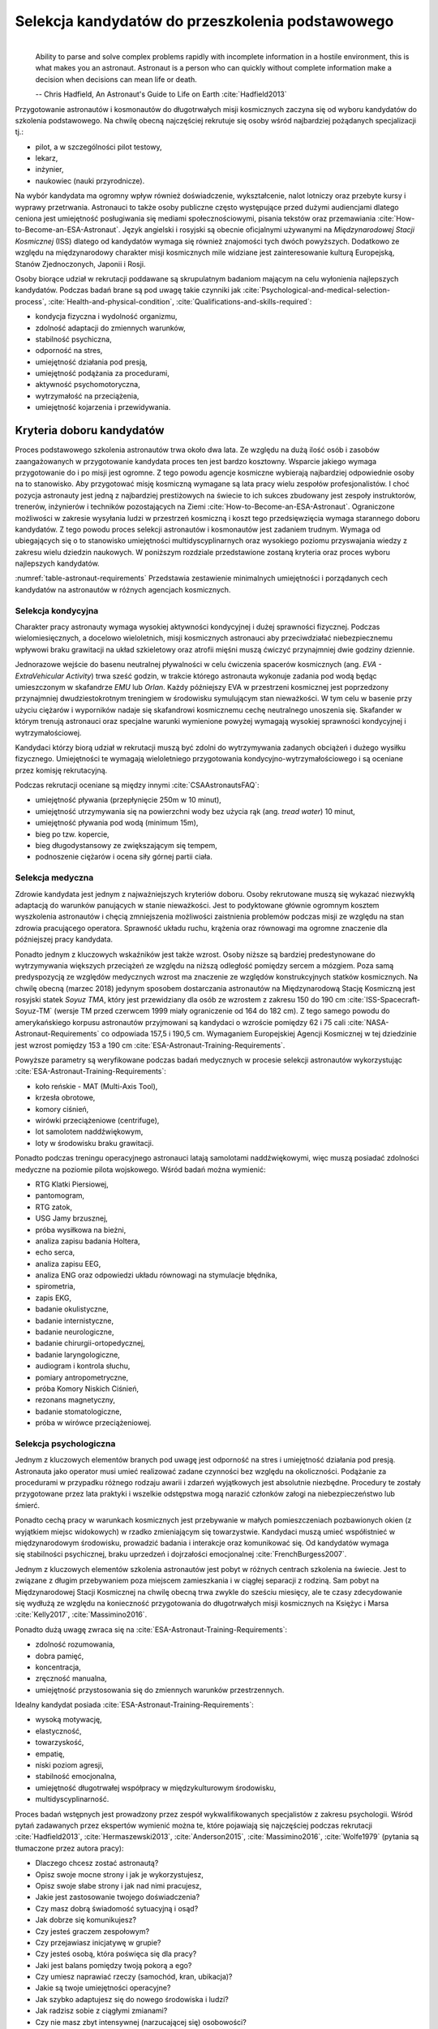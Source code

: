 *************************************************
Selekcja kandydatów do przeszkolenia podstawowego
*************************************************
​
    Ability to parse and solve complex problems rapidly with incomplete information in a hostile environment, this is what makes you an astronaut. ​Astronaut is a person who can quickly without complete information make a decision when decisions can mean life or death.

    -- Chris Hadfield, An Astronaut's Guide to Life on Earth :cite:`Hadfield2013`

Przygotowanie astronautów i kosmonautów do długotrwałych misji kosmicznych zaczyna się od wyboru kandydatów do szkolenia podstawowego. Na chwilę obecną najczęściej rekrutuje się osoby wśród najbardziej pożądanych specjalizacji tj.:

- pilot, a w szczególności pilot testowy,
- lekarz,
- inżynier,
- naukowiec (nauki przyrodnicze).

Na wybór kandydata ma ogromny wpływ również doświadczenie, wykształcenie, nalot lotniczy oraz przebyte kursy i wyprawy przetrwania. Astronauci to także osoby publiczne często występujące przed dużymi audiencjami dlatego ceniona jest umiejętność posługiwania się mediami społecznościowymi, pisania tekstów oraz przemawiania :cite:`How-to-Become-an-ESA-Astronaut`. Język angielski i rosyjski są obecnie oficjalnymi używanymi na *Międzynarodowej Stacji Kosmicznej* (ISS) dlatego od kandydatów wymaga się również znajomości tych dwóch powyższych. Dodatkowo ze względu na międzynarodowy charakter misji kosmicznych mile widziane jest zainteresowanie kulturą Europejską, Stanów Zjednoczonych, Japonii i Rosji.

Osoby biorące udział w rekrutacji poddawane są skrupulatnym badaniom mającym na celu wyłonienia najlepszych kandydatów. Podczas badań brane są pod uwagę takie czynniki jak :cite:`Psychological-and-medical-selection-process`, :cite:`Health-and-physical-condition`, :cite:`Qualifications-and-skills-required`:

- kondycja fizyczna i wydolność organizmu,
- zdolność adaptacji do zmiennych warunków,
- stabilność psychiczna,
- odporność na stres,
- umiejętność działania pod presją,
- umiejętność podążania za procedurami,
- aktywność psychomotoryczna,
- wytrzymałość na przeciążenia,
- umiejętność kojarzenia i przewidywania.


Kryteria doboru kandydatów
==========================
Proces podstawowego szkolenia astronautów trwa około dwa lata. Ze względu na dużą ilość osób i zasobów zaangażowanych w przygotowanie kandydata proces ten jest bardzo kosztowny. Wsparcie jakiego wymaga przygotowanie do i po misji jest ogromne. Z tego powodu agencje kosmiczne wybierają najbardziej odpowiednie osoby na to stanowisko. Aby przygotować misję kosmiczną wymagane są lata pracy wielu zespołów profesjonalistów. I choć pozycja astronauty jest jedną z najbardziej prestiżowych na świecie to ich sukces zbudowany jest zespoły instruktorów, trenerów, inżynierów i techników pozostających na Ziemi :cite:`How-to-Become-an-ESA-Astronaut`. Ograniczone możliwości w zakresie wysyłania ludzi w przestrzeń kosmiczną i koszt tego przedsięwzięcia wymaga starannego doboru kandydatów. Z tego powodu proces selekcji astronautów i kosmonautów jest zadaniem trudnym. Wymaga od ubiegających się o to stanowisko umiejętności multidyscyplinarnych oraz wysokiego poziomu przyswajania wiedzy z zakresu wielu dziedzin naukowych. W poniższym rozdziale przedstawione zostaną kryteria oraz proces wyboru najlepszych kandydatów.

:numref:`table-astronaut-requirements` Przedstawia zestawienie minimalnych umiejętności i porządanych cech kandydatów na astronautów w różnych agencjach kosmicznych.

.. csv-table:: Wymagania dla kandydatów na astronautów i kosmonautów :cite:`NASA-Astronaut-Requirements`, :cite:`ESA-Astronaut-Training-Requirements`, :cite:`Roscosmos-Cosmonaus-Requirements`
    :name: table-astronaut-requirements
    :file: ../data/astronaut-requirements.csv
    :header-rows: 1

Selekcja kondycyjna
-------------------
Charakter pracy astronauty wymaga wysokiej aktywności kondycyjnej i dużej sprawności fizycznej. Podczas wielomiesięcznych, a docelowo wieloletnich, misji kosmicznych astronauci aby przeciwdziałać niebezpiecznemu wpływowi braku grawitacji na układ szkieletowy oraz atrofii mięśni muszą ćwiczyć przynajmniej dwie godziny dziennie.

Jednorazowe wejście do basenu neutralnej pływalności w celu ćwiczenia spacerów kosmicznych (ang. *EVA - ExtraVehicular Activity*) trwa sześć godzin, w trakcie którego astronauta wykonuje zadania pod wodą będąc umieszczonym w skafandrze *EMU* lub *Orlan*. Każdy późniejszy EVA w przestrzeni kosmicznej jest poprzedzony przynajmniej dwudziestokrotnym treningiem w środowisku symulującym stan nieważkości. W tym celu w  basenie przy użyciu ciężarów i wyporników nadaje się skafandrowi kosmicznemu cechę neutralnego unoszenia się. Skafander w którym trenują astronauci oraz specjalne warunki wymienione powyżej wymagają wysokiej sprawności kondycyjnej i wytrzymałościowej.

Kandydaci którzy biorą udział w rekrutacji muszą być zdolni do wytrzymywania zadanych obciążeń i dużego wysiłku fizycznego. Umiejętności te wymagają wieloletniego przygotowania kondycyjno-wytrzymałościowego i są oceniane przez komisję rekrutacyjną.

Podczas rekrutacji oceniane są między innymi :cite:`CSAAstronautsFAQ`:

- umiejętność pływania (przepłynięcie 250m w 10 minut),
- umiejętność utrzymywania się na powierzchni wody bez użycia rąk (ang. *tread water*) 10 minut,
- umiejętność pływania pod wodą (minimum 15m),
- bieg po tzw. kopercie,
- bieg długodystansowy ze zwiększającym się tempem,
- podnoszenie ciężarów i ocena siły górnej partii ciała.

Selekcja medyczna
-----------------
Zdrowie kandydata jest jednym z najważniejszych kryteriów doboru. Osoby rekrutowane muszą się wykazać niezwykłą adaptacją do warunków panujących w stanie nieważkości. Jest to podyktowane głównie ogromnym kosztem wyszkolenia astronautów i chęcią zmniejszenia możliwości zaistnienia problemów podczas misji ze względu na stan zdrowia pracującego operatora. Sprawność układu ruchu, krążenia oraz równowagi ma ogromne znaczenie dla późniejszej pracy kandydata.

Ponadto jednym z kluczowych wskaźników jest także wzrost. Osoby niższe są bardziej predestynowane do wytrzymywania większych przeciążeń ze względu na niższą odległość pomiędzy sercem a mózgiem. Poza samą predyspozycją ze względów medycznych wzrost ma znaczenie ze względów konstrukcyjnych statków kosmicznych. Na chwilę obecną (marzec 2018) jedynym sposobem dostarczania astronautów na Międzynarodową Stację Kosmiczną jest rosyjski statek *Soyuz TMA*, który jest przewidziany dla osób ze wzrostem z zakresu 150 do 190 cm :cite:`ISS-Spacecraft-Soyuz-TM` (wersje TM przed czerwcem 1999 miały ograniczenie od 164 do 182 cm). Z tego samego powodu do amerykańskiego korpusu astronautów przyjmowani są kandydaci o wzroście pomiędzy 62 i 75 cali :cite:`NASA-Astronaut-Requirements` co odpowiada 157,5 i 190,5 cm. Wymaganiem Europejskiej Agencji Kosmicznej w tej dziedzinie jest wzrost pomiędzy 153 a 190 cm :cite:`ESA-Astronaut-Training-Requirements`.

.. csv-table:: Wybrane parametry członków załogi statku kosmicznego Soyuz TM (zmodyfikowany po czerwcu 1999) :cite:`Soyuz-A-Universal-Spacecraft`
    :name: table-soyuz-requirements
    :file: ../data/soyuz-requirements.csv
    :header-rows: 1

Powyższe parametry są weryfikowane podczas badań medycznych w procesie selekcji astronautów wykorzystując :cite:`ESA-Astronaut-Training-Requirements`:

- koło reńskie - MAT (Multi-Axis Tool),
- krzesła obrotowe,
- komory ciśnień,
- wirówki przeciążeniowe (centrifuge),
- lot samolotem naddźwiękowym,
- loty w środowisku braku grawitacji.

Ponadto podczas treningu operacyjnego astronauci latają samolotami naddźwiękowymi, więc muszą posiadać zdolności medyczne na poziomie pilota wojskowego. Wśród badań można wymienić:

- ​RTG Klatki Piersiowej,
- ​pantomogram,
- ​RTG zatok,
- ​USG Jamy brzusznej,
- ​próba wysiłkowa na bieżni,
- analiza zapisu badania Holtera,
- echo serca,
- analiza zapisu EEG,
- analiza ENG oraz odpowiedzi układu równowagi na stymulacje błędnika,
- spirometria,
- zapis EKG,
- badanie okulistyczne,
- badanie internistyczne,
- badanie neurologiczne,
- badanie chirurgii-ortopedycznej,
- badanie laryngologiczne,
- audiogram i kontrola słuchu,
- pomiary antropometryczne,
- próba Komory Niskich Ciśnień,
- rezonans magnetyczny,
- badanie stomatologiczne,
- próba w wirówce przeciążeniowej.

Selekcja psychologiczna
-----------------------
Jednym z kluczowych elementów branych pod uwagę jest odporność na stres i umiejętność działania pod presją. Astronauta jako operator musi umieć realizować zadane czynności bez względu na okoliczności. Podążanie za procedurami w przypadku różnego rodzaju awarii i zdarzeń wyjątkowych jest absolutnie niezbędne. Procedury te zostały przygotowane przez lata praktyki i wszelkie odstępstwa mogą narazić członków załogi na niebezpieczeństwo lub śmierć.

Ponadto cechą pracy w warunkach kosmicznych jest przebywanie w małych pomieszczeniach pozbawionych okien (z wyjątkiem miejsc widokowych) w rzadko zmieniającym się towarzystwie. Kandydaci muszą umieć współistnieć w międzynarodowym środowisku, prowadzić badania i interakcje oraz komunikować się. Od kandydatów wymaga się stabilności psychicznej, braku uprzedzeń i dojrzałości emocjonalnej :cite:`FrenchBurgess2007`.

Jednym z kluczowych elementów szkolenia astronautów jest pobyt w różnych centrach szkolenia na świecie. Jest to związane z długim przebywaniem poza miejscem zamieszkania i w ciągłej separacji z rodziną. Sam pobyt na Międzynarodowej Stacji Kosmicznej na chwilę obecną trwa zwykle do sześciu miesięcy, ale te czasy zdecydowanie się wydłużą ze względu na konieczność przygotowania do długotrwałych misji kosmicznych na Księżyc i Marsa :cite:`Kelly2017`, :cite:`Massimino2016`.

Ponadto dużą uwagę zwraca się na :cite:`ESA-Astronaut-Training-Requirements`:

- zdolność rozumowania,
- dobra pamięć,
- koncentracja,
- zręczność manualna,
- umiejętność przystosowania się do zmiennych warunków przestrzennych.

Idealny kandydat posiada :cite:`ESA-Astronaut-Training-Requirements`:

- wysoką motywację,
- elastyczność,
- towarzyskość,
- empatię,
- niski poziom agresji,
- stabilność emocjonalna,
- umiejętność długotrwałej współpracy w międzykulturowym środowisku,
- multidyscyplinarność.

Proces badań wstępnych jest prowadzony przez zespół wykwalifikowanych specjalistów z zakresu psychologii. Wśród pytań zadawanych przez ekspertów wymienić można te, które pojawiają się najczęściej podczas rekrutacji :cite:`Hadfield2013`, :cite:`Hermaszewski2013`, :cite:`Anderson2015`, :cite:`Massimino2016`, :cite:`Wolfe1979` (pytania są tłumaczone przez autora pracy):

- Dlaczego chcesz zostać astronautą?
- Opisz swoje mocne strony i jak je wykorzystujesz,
- Opisz swoje słabe strony i jak nad nimi pracujesz,
- Jakie jest zastosowanie twojego doświadczenia?
- Czy masz dobrą świadomość sytuacyjną i osąd?
- Jak dobrze się komunikujesz?
- Czy jesteś graczem zespołowym?
- Czy przejawiasz inicjatywę w grupie?
- Czy jesteś osobą, która poświęca się dla pracy?
- Jaki jest balans pomiędzy twoją pokorą a ego?
- Czy umiesz naprawiać rzeczy (samochód, kran, ubikacja)?
- Jakie są twoje umiejętności operacyjne?
- Jak szybko adaptujesz się do nowego środowiska i ludzi?
- Jak radzisz sobie z ciągłymi zmianami?
- Czy nie masz zbyt intensywnej (narzucającej się) osobowości?
- Czy nie skupiasz się nadmiernie nad detalami?

Wielu kandydatów powiela utarty schemat. Agencje kosmiczne szukają osób, które są innowacyjne i potrafią wyróżnić się z grupy. Brak umiejętności przyswojenia zagadnień związanych z EVA, robotyką czy posługiwaniem się obcym językiem powoduje natychmiastową dyskwalifikację kandydata.

Idealny kandydat powinien pokazać:

- jak konsekwentnie stara się powiększać swoje umiejętności,
- jak stara się być lepszym,
- jest świadomy jakie cechy są wymagane na astronautę,
- nie boi się próbować nowych rzeczy,
- jak pracuje wysokowydajnie podczas stresu,
- potrafi szybko podejmować decyzje gdy konsekwencje mogą skutkować śmiercią,
- zdrowe ego (brak zarozumiałości).

Wszystkie licencje, szkolenia, edukacja, studia itp. muszą być ukończone przed datą końca aplikacji. Nieukończone rzeczy nie podlegają ocenie podczas selekcji :cite:`Massimino2016`. Rozmowy indywidualne prowadzone są przez obecnych astronautów oraz managerów wysokiego szczebla odpowiednich jednostek organizacyjnych agencji kosmicznych. Wytypowani kandydaci muszą zostać zaakceptowani przez dyrektorów agencji kosmicznych.

Powyższe pytania są tylko reprezentacyjnym przykładem kwestii poruszanych podczas rozmowy kwalifikacyjnej i mają na celu przedstawienie zachowania i myślenia kandydata. Komisja musi być również przekonana czy kandydat będzie dobrym reprezentantem agencji kosmicznej przez wiele następnych lat. Cała rozmowa osoby ubiegającej się o stanowisko astronauty sprowadza się do podstawowego i najważniejszego pytania, na które zwykle odpowiada lider komisji, starszy astronauta:

- Czy chciałbym polecieć w kosmos z tą osobą?

Selekcja umiejętności technicznych i naukowych
----------------------------------------------
Jednym z najbardziej kluczowych elementów selekcji kandydatów na astronautów i kosmonautów jest dobór ze względu na umiejętności i doświadczenie. Obecnie Europejska Agencja Kosmiczna (podobny profil poszukiwany jest również w innych agencjach kosmicznych) poszukuje kandydatów wśród specjalizacji:

- naukowiec,
- inżynier,
- pilot,
- lekarz.

Każda z tych profesji ma swoje zalety przy prowadzeniu badań w środowisku kosmicznym. Obecnie agencje odchodzą od specjalizacji astronautów :cite:`Hadfield2013`, :cite:`Anderson2015` i każdy z członków załogi musi poznać wszystkie aspekty pracy na orbicie, tj. pilotowanie statków kosmicznych, prowadzenie badań naukowych, udzielanie pomocy medycznej i przeprowadzanie operacji, kwestie związane z manipulowaniem ramion robotycznych i dokonywanie spacerów kosmicznych, czyli tzw. EVA (ang. *ExtraVehicular Activity*). Astronauta staje się operatorem czyli wysoce wykwalifikowanym specjalistą w wykonywaniu starannie zaplanowanych czynności. To wymaga dużej wszechstronności od kandydata i umiejętności adaptowania się do zmieniających się warunków.

W zależności od agencji kosmicznej różnie wymagane jest wykształcenie. Amerykańska NASA wymaga jedynie wykształcenia pierwszego stopnia (poziom licencjatu/inżyniera) w kategoriach nauk przyrodniczych i inżynieryjnych. Europejska ESA wymagają przynajmniej stopnia magistra oraz wysoko ceni ukończenie specjalności Lotnictwo i Kosmonautyka. Kandydat, który pozostał jedynie na minimalnym poziomie ma niewielkie szanse na wybór. Agencje kosmiczne wysoko cenią specjalistów i pracowników naukowych w stopniu doktora nauk (ang. *PhD*).

W przypadku lekarzy jest brane doświadczenie zawodowe oraz profil specjalizacyjny. W zależności od prowadzonych badań szanse na wybór mają lekarze o nasępujących specjalizacjach:

- radiolodzy,
- ortopedzi,
- kardolodzy/naczyniowcy (ang. *cardiovascular*),
- okuliści.

Selekcja ze względu na doświadczenie lotnicze
---------------------------------------------
Doświadczenie lotniczne nie jest wymagane dla kandydatów nie ubiegających się o rolę pilota-astronauty, ale wysoko pożądane :cite:`ESA-Astronaut-Training-Requirements`.

Pilot-astronauta podczas misji specjalizuje się w prowadzeniu statków kosmicznych. Historycznie w Amerykańskiej agencji NASA dowódcy misji byli pilotami. W zakres jego obowiązków wchodzi pilotaż, odpowiedzialność za załogę i powodzenie misji, oraz dbanie o bezpieczeństwo na pokładzie. Ponadto w lotach Space Shuttle było dwóch pilotów:

- Commander (dowódca statku),
- Pilot (pierwszy oficer).

Pilot (analogicznie do pierwszego oficera) wspiera dowódcę w kontrolowaniu statku.

W czasach lotów orbitalnych wykorzystując statek Soyuz, którego z przyczyn politycznych pilotować może wyłącznie Rosyjski kosmonauta, rola pilota w innych agencjach przekształciła się w tzw. inżyniera pokładowego (ang. *Flight Engineer*) analogicznego do specjalisty misji (ang. *Mission Specialist*) z ery lotów STS. Obecnie rola pilota może rozszerzyć się o zakres obowiązków związanych z przechwytywaniem i rozstawianiem satelit, korzystaniem z robotycznego ramienia - manipulatora, EVA oraz operacje związane z ładunkiem, dlatego wymagania są podobne jak wśród osób z innych środowisk :cite:`NASA-Astronaut-Requirements`.

Przy specjalizacji jako pilot-astronauta amerykańska agencja NASA wymaga 1000 godzin nalotu jako dowódca statku powietrznego (ang. *PIC - Pilot-in-Command*) na samolotach odrzutowych :cite:`NASA-Astronaut-Requirements`. W tym przypadku preferowane są osoby z doświadczeniem pilota testowego.

Wymagania dotyczące wzroku dla pilotów są zwiększone:

- 20/100 w widzeniu dalekim preferowane bez korekcji (okulary, soczewki),
- 20/20 w widzeniu z korekcją.

Zwiększone kryteria wzrostu:

- Minimalnie 58,5 cala (148,59 cm)
- Maksymalnie 76 cali (193,04 cm)

Dodatkowe, aktywności, uprawnienia i licencje wpływające na selekcję
--------------------------------------------------------------------
Agencje kosmiczne podczas selekcji cenią wiele uprawnień, aktywności i licencji. Ponadto licencje i uprawnienia liczą się wyłącznie jeżeli są aktywne i w pełni ukończone w dniu selekcji. :cite:`CSAAstronautsFAQ`

Wśród dodatkowych elementów można wyłonić te najbardziej pożądane:

- uprawnienia lotnicze, tj. licencje PPL(A), CPL(A),
- uprawnienia instruktorskie w dziedzinie lotnictwa,
- uprawnienia nurkowe akredytowanych instytucji tj. PADI, CMAS,
- uprawnienia speleologiczne,
- uprawnienia wspinaczkowe i alpinistyczne,
- kursy survivalowe i obozy przetrwania,
- szkolenia survivalu morskiego,
- nagrody i wyróżnienia w wyżej wymienionych dziedzinach.


Selekcja astronautów w agencjach i organizacjach rządowych
==========================================================
Program poszukiwania kandydatów jest prowadzony przez rządy państw najbardziej zaawansowanych technicznie. Obecnie wiodącą rolę w tej dziedzinie pełnią następujące państwa:

- Stany Zjednoczone,
- Rosja,
- państwa zjednoczone w Europejskiej Agencji Kosmicznej,
- Chiny,
- Kanada.

Ponadto agencje kosmiczne Zjednoczonych Emiratów Arabskich oraz Indyjska planują w niedalekiej przyszłości otworzenie selekcji astronautycznej.

NASA - Narodowa Agencja Aeronautyki i Astronautyki (USA)
--------------------------------------------------------
Amerykańska agencja kosmiczna NASA organizuje rekrutację na kandydata na astronautę (ang. *ASCAN - Astronaut Candidate*) regularnie co dwa lata. Ostania tego typu rekrutacja miała miejsce na przełomie 2015/2016 roku i zakończyła się 15 lutego 2016 :cite:`NASA-Astronaut-Selection-Proces`. Dzięki zaangażowaniu mediów społecznościowych oraz innych środków masowego przekazu swoje aplikacje złożyło rekordowo dużo osób. Komisja rekrutacyjna będzie musiała rozpatrzyć 18000 podań i z tego grona wybrać 12 najlepszych kandydatów, którzy rozpoczęli przygotowanie wstępne :cite:`NASA-Astronaut-Selection`.

.. figure:: ../img/selection-nasa-2017.jpg
    :name: figure-selection-nasa-2017
    :scale: 10%
    :align: center

    Selekcja astronautów NASA rozpoczynających szkolenie w 2017 roku (ang. *2017 NASA Astronaut Class*): (od lewej) Zena Cardman, Jasmin Moghbeli, Jonny Kim, Frank Rubio, Matthew Dominick, Warren Hoburg, Robb Kulin, Kayla Barron, Bob Hines, Raja Chari, Loral O' Hara and Jessica Watkins. Źródło: NASA/Robert Markowitz

.. csv-table:: Dotychczasowe selekcje astronautów NASA :cite:`Active-NASA-Astronauts`, :cite:`Inactive-NASA-Astronauts`
    :name: table-selection-nasa
    :file: ../data/selection-nasa.csv
    :header-rows: 1
    :widths: 10, 10, 30, 50

.. csv-table:: Lista aktywnych astronautów NASA :cite:`Active-NASA-Astronauts`
    :name: table-astronauts-nasa
    :file: ../data/astronauts-nasa.csv
    :header-rows: 1

Klasy astronautów podobnie jak zespoły przydzielone do misji tworzą tzw. insygnia klasy (ang. *class patch*). Każda z grup kandydatów ma swoją unikalną nazwę, która jest nadawana przez poprzedzającą selekcję :cite:`Anderson2015`.

Roscosmos (Federacja Rosyjska)
------------------------------
Do końca roku 2015 agencja kosmiczna Roscosmos podlegała strukturom wojskowym Federacji Rosyjskiej i wcześniej Związkowi Radzieckiemu. Z tego powodu kandydaci na kosmonautów byli wybierani wśród oficerów sił powietrznych. Wraz ze zmianami organizacyjnymi z 31 grudnia 2015 Roscosmos przekształcił się w cywilną agencję zarządzaną na wzór amerykańskiej NASA :cite:`Cosmonauts-Biographical-Data`. Z tego powodu proces rekrutacji kosmonautów może ulec zmianie i w najbliższych latach wśród rosyjskich kosmonautów znajdzie się więcej cywili, naukowców i inżynierów.

ESA - Europejska Agencja Kosmiczna
----------------------------------
Jednym z warunków bycia astronautą ESA jest aby państwo narodowości kandydata było oficjalnym członkiem tej agencji. Ostatni proces rekrutacji Europejskiej Agencji Kosmicznej rozpoczął się w maju 2008 a zakończył rok później w maju 2009 roku. Przedsięwzięcie prowadziła jednostka EAC (ang. *European Astronaut Centre*) w Kolonii w Niemczech. Wzięło w nim udział 8413 kandydatów. 20 maja 2009 sześciu nowych kandydatów na astronautów zostało przedstawionych na konferencji prasowej w siedzibie ESA w Paryżu. Kandydaci rozpoczęli swoje wstępne przeszkolenie 1 września 2009 roku. W tej selekcji wybrano następujących kandydatów :cite:`How-to-Become-an-ESA-Astronaut`, :cite:`International-Astronauts`:

.. csv-table:: Lista aktywnych astronautów ESA :cite:`European-Astronaut-Corps`
    :name: table-astronauts-esa
    :file: ../data/astronauts-esa.csv
    :header-rows: 1
    :widths: 20, 10, 10, 10, 50

.. figure:: ../img/selection-esa-2009.jpg
    :name: figure-selection-esa-2009
    :scale: 20%
    :align: center

    Sześciu nowych rekrutów European Astronaut Corps w European Astronaut Centre w roku 2009. Timothy Peake, Andreas Mogensen, Alexander Gerst, Luca Parmitano, Samantha Cristoforetti, Thomas Pesquet. Źródło: ESA–M. Koell

JAXA - Japońska Agencja Eksploracji Kosmicznej
----------------------------------------------
Przez ponad 20 lat od lotu Mamoru Mohri'ego, pierwszego Japończyka, który poleciał w kosmos na pokładzie amerykańskiego promu Space Shuttle w 1992 japońska agencja JAXA nie prowadziła naboru na kolejnych astronautów. Od czasu wybudowania centrum astronautycznego *Tsukuba Space Center* nastąpiła zmiana w polityce Agencji, która postanowiła przeprowadzić kolejne rekrutaje i poszerzyć zespół astronautów.

Podczas jednej z selekcji kandydatów obserwowano bardzo wnikliwie, śledząc ich zachownaia również poza oficjalnym czasem. Brano pod uwagę w jaki sposób zachowują się w restauracji, czy zostawiają jedzienie na talerzu, czy sprzątają po sobie i jak zachowują się pod presją. Jednym z zadań podczas rekrutacji było złożenie tysiąca łabędzi origami w określonym czasie. Komisja rekrutacyjna obserwowała staranność zgięć, przyłożenie się kandydata do powtarzającego zadania, jakość wykonania oraz działanie pod presją upływającego czasu.

Na chwilę obecną nie są znane dalsze plany na temat rekrutacji kolejnych astronautów JAXA.

.. figure:: ../img/selection-jaxa.jpg
    :name: figure-selection-jaxa
    :scale: 100%
    :align: center

    Chiaki Mukai, Koichi Wakata, Takao Doi, Soichi Noguchi, Akihiko Hoshide, Naoko Yamazaki, and Satoshi Furukawa Źródło: JAXA

.. csv-table:: Lista aktywnych astronautów JAXA
    :name: table-astronauts-jaxa
    :file: ../data/astronauts-jaxa.csv
    :header-rows: 1

CNSA - Agencja Kosmiczna Chińskiej Republiki Ludowej
----------------------------------------------------
Proces selekcji Chińskich astronautów jest utajniony przez rząd Chińskiej republiki ludowej. Wiadomo, że kandydaci mają doświadczenie jako piloci wojskowi. Ponadto mają być w wieku od 25 do 30 lat, z minimalnym nalotem 800 godzin. Muszą także posiadać wykształcenie naukowe. Wzrost kandydatów musi zawierać się w przedziale 160 cm do 172 cm, a waga 50 kg do 70 kg.

Z informacji podanych do publicznej wiadomości wynika, że CNSA planuje rekrutację 12 astronautów w tym dwóch kobiet. Głównym celem jest stworzenie załogi, która będzie odbywała misje do Chińskiej Stacji Orbitalnej *Tiangong*.

CSA - Kanadyjska Agencja Kosmiczna
----------------------------------
Jedną z najbardziej otwartych agencji kosmicznych w kwestiach selekcji astronaów jest Kanadyjska Agencja Kosmiczna (ang. *CSA - Canadian Space Agency*) :cite:`CSAAstronautsFAQ` :cite:`CSAAstronautSelection`. Proces selekcji kandydatów jest przejrzysty i dobrze udokumentowany na stronie agencji. Wśród zadań z którymi musieli zmierzyć się kandydaci były:

- walka z ogniem,
- naprawa przeciekacjącego kontenera zanurzającego się w lodowatej wodzie,
- ewaluacja wyjścia z tonącej kabiny śmigłowca,
- ewaluacja kondycyjna kandydatów na sali gimnastycznej,
- ewualuacja sprawnościowa na pływalni.

Na szczególną uwagę zasługuje zadanie podczas którego osoby uczestniczące w procesie były podzielone na zespoły. Jedna osoba z zespołu była w ciemnym pomieszczeniu z kompletnym brakiem widoczności i musiała złożyć z klocków Lego model samolotu. Podczas wykonywania ćwiczenia mogła się jedynie komunikować wykorzystując radio (krótkofalówkę) z towarzyszem będącym w oświetlonym pomieszczeniu. Druga osoba miała instrukcję i opis jak złożyć model.

Podczas powyższego zadania komisja brała pod uwagę dziąłanie pod presją czasu, efektywność komunikacji, zwięzłość wypowiedzi i umiejętność przekazania niezbędnych danych oraz wizualizajcę problemu.

Całość procesu rekrutacji jest dobrze udokumentowana i przedstawiona na kanale *YouTube* Kanadyjskiej Agencji Kosmicznej :cite:`CSAAstronautSelectionVideo`.

.. figure:: ../img/selection-csa.jpg
    :name: figure-selection-csa
    :scale: 33%
    :align: center

    Aktywni kanadyjscy astronauci (od lewej): Joshua Kutryk, Jennifer Sidey, David Saint-Jacques, Jeremy Hansen. Źródło: CSA
